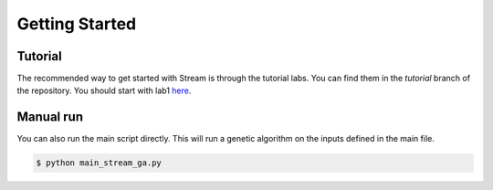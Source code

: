 ===============
Getting Started
===============

Tutorial
--------

The recommended way to get started with Stream is through the tutorial labs. You can find them in the `tutorial` branch of the repository. You should start with lab1 `here <https://github.com/KULeuven-MICAS/stream/tree/tutorial/lab1>`_.

Manual run
----------

You can also run the main script directly. This will run a genetic algorithm on the inputs defined in the main file.

.. code-block:: bash

    $ python main_stream_ga.py
